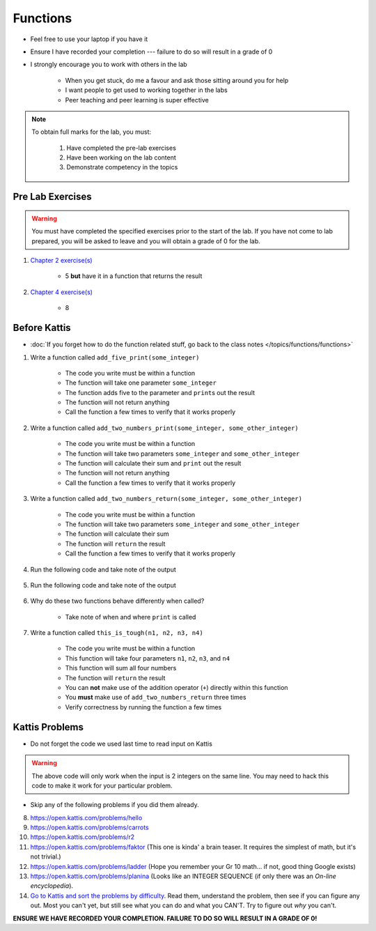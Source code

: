 *********
Functions
*********

* Feel free to use your laptop if you have it
* Ensure I have recorded your completion --- failure to do so will result in a grade of 0
* I strongly encourage you to work with others in the lab

    * When you get stuck, do me a favour and ask those sitting around you for help
    * I want people to get used to working together in the labs
    * Peer teaching and peer learning is super effective

.. note::

    To obtain full marks for the lab, you must:

        #. Have completed the pre-lab exercises
        #. Have been working on the lab content
        #. Demonstrate competency in the topics


Pre Lab Exercises
=================

.. warning::

    You must have completed the specified exercises prior to the start of the lab. If you have not come to lab prepared,
    you will be asked to leave and you will obtain a grade of 0 for the lab.

#. `Chapter 2 exercise(s) <http://openbookproject.net/thinkcs/python/english3e/variables_expressions_statements.html#exercises>`_

    * 5 **but** have it in a function that returns the result

#. `Chapter 4 exercise(s) <http://openbookproject.net/thinkcs/python/english3e/functions.html#exercises>`_

    * 8


Before Kattis
=============

* :doc:`If you forget how to do the function related stuff, go back to the class notes </topics/functions/functions>`

#. Write a function called ``add_five_print(some_integer)``

    * The code you write must be within a function
    * The function will take one parameter ``some_integer``
    * The function adds five to the parameter and ``print``\s out the result
    * The function will not return anything
    * Call the function a few times to verify that it works properly

    .. code-block:: python
        :linenos:

        def add_five_print(some_integer):
            # stuff goes here


#. Write a function called ``add_two_numbers_print(some_integer, some_other_integer)``

    * The code you write must be within a function
    * The function will take two parameters ``some_integer`` and  ``some_other_integer``
    * The function will calculate their sum and ``print`` out the result
    * The function will not return anything
    * Call the function a few times to verify that it works properly

    .. code-block:: python
        :linenos:

        def add_two_numbers_print(some_integer, some_other_integer):
            # stuff goes here


#. Write a function called ``add_two_numbers_return(some_integer, some_other_integer)``

    * The code you write must be within a function
    * The function will take two parameters ``some_integer`` and  ``some_other_integer``
    * The function will calculate their sum
    * The function will ``return`` the result
    * Call the function a few times to verify that it works properly


#. Run the following code and take note of the output

    .. code-block:: python
        :linenos:

        result = add_two_numbers_return(4, 5)
        print(result)


#. Run the following code and take note of the output

    .. code-block:: python
        :linenos:

        result = add_two_numbers_print(4, 5)
        print(result)


#. Why do these two functions behave differently when called?

    * Take note of when and where ``print`` is called


#. Write a function called ``this_is_tough(n1, n2, n3, n4)``

    * The code you write must be within a function
    * This function will take four parameters ``n1``, ``n2``, ``n3``, and ``n4``
    * This function will sum all four numbers
    * The function will ``return`` the result
    * You can **not** make use of the addition operator (``+``) directly within this function
    * You **must** make use of ``add_two_numbers_return`` three times
    * Verify correctness by running the function a few times


Kattis Problems
===============

* Do not forget the code we used last time to read input on Kattis

.. code-block:: python
        :linenos:

        data = input()       # Read a WHOLE, SINGLE line of input
        data = data.split()  # Split string into individual pieces
        a_var = int(data[0]) # Take string from data[X], convert it to int...
        b_var = int(data[1]) # ... And store it in some variable


.. warning::
   
    The above code will only work when the input is 2 integers on the same line. You may need to hack this code to make
    it work for your particular problem.


* Skip any of the following problems if you did them already.

8. https://open.kattis.com/problems/hello 
9. https://open.kattis.com/problems/carrots 
10. https://open.kattis.com/problems/r2
11. https://open.kattis.com/problems/faktor (This one is kinda' a brain teaser. It requires the simplest of math, but it's not trivial.)
12. https://open.kattis.com/problems/ladder (Hope you remember your Gr 10 math... if not, good thing Google exists)
13. https://open.kattis.com/problems/planina (Looks like an INTEGER SEQUENCE (if only there was an *On-line encyclopedia*).

14. `Go to Kattis and sort the problems by difficulty <https://open.kattis.com/problems?order=problem_difficulty>`_. Read them, understand the problem, then see if you can figure any out. Most you can't yet, but still see what you can do and what you CAN'T.  Try to figure out *why* you can't.  

**ENSURE WE HAVE RECORDED YOUR COMPLETION. FAILURE TO DO SO WILL RESULT IN A GRADE OF 0!**
